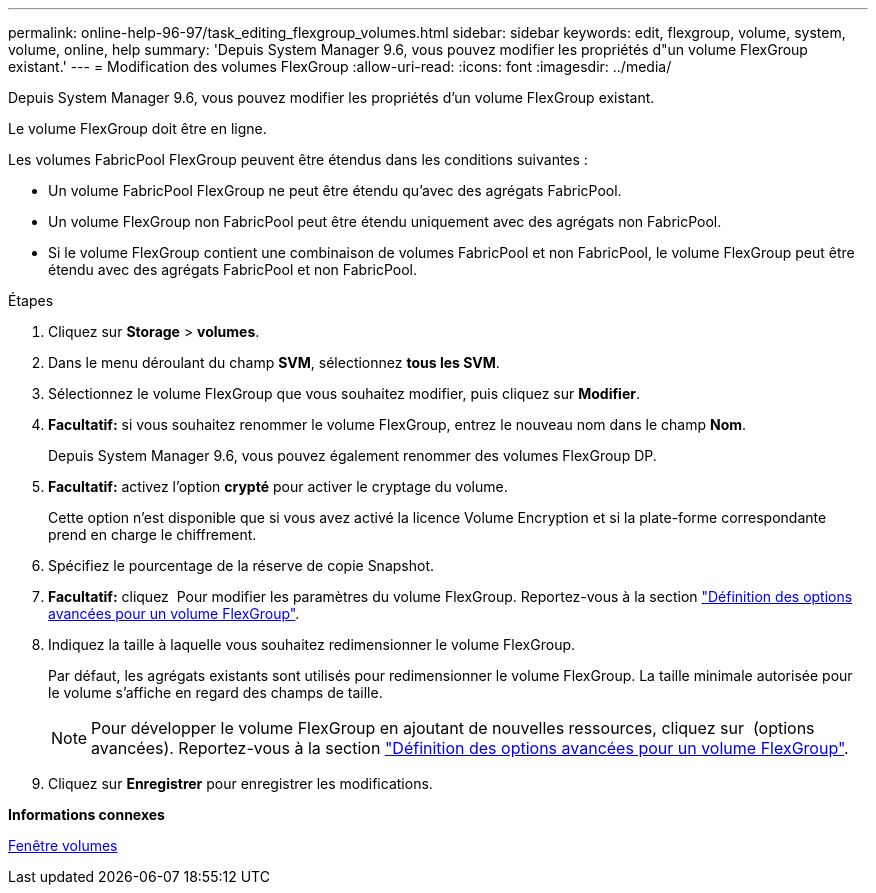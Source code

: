 ---
permalink: online-help-96-97/task_editing_flexgroup_volumes.html 
sidebar: sidebar 
keywords: edit, flexgroup, volume, system, volume, online, help 
summary: 'Depuis System Manager 9.6, vous pouvez modifier les propriétés d"un volume FlexGroup existant.' 
---
= Modification des volumes FlexGroup
:allow-uri-read: 
:icons: font
:imagesdir: ../media/


[role="lead"]
Depuis System Manager 9.6, vous pouvez modifier les propriétés d'un volume FlexGroup existant.

Le volume FlexGroup doit être en ligne.

Les volumes FabricPool FlexGroup peuvent être étendus dans les conditions suivantes :

* Un volume FabricPool FlexGroup ne peut être étendu qu'avec des agrégats FabricPool.
* Un volume FlexGroup non FabricPool peut être étendu uniquement avec des agrégats non FabricPool.
* Si le volume FlexGroup contient une combinaison de volumes FabricPool et non FabricPool, le volume FlexGroup peut être étendu avec des agrégats FabricPool et non FabricPool.


.Étapes
. Cliquez sur *Storage* > *volumes*.
. Dans le menu déroulant du champ *SVM*, sélectionnez *tous les SVM*.
. Sélectionnez le volume FlexGroup que vous souhaitez modifier, puis cliquez sur *Modifier*.
. *Facultatif:* si vous souhaitez renommer le volume FlexGroup, entrez le nouveau nom dans le champ *Nom*.
+
Depuis System Manager 9.6, vous pouvez également renommer des volumes FlexGroup DP.

. *Facultatif:* activez l'option *crypté* pour activer le cryptage du volume.
+
Cette option n'est disponible que si vous avez activé la licence Volume Encryption et si la plate-forme correspondante prend en charge le chiffrement.

. Spécifiez le pourcentage de la réserve de copie Snapshot.
. *Facultatif:* cliquez image:../media/advanced_options.gif[""] Pour modifier les paramètres du volume FlexGroup. Reportez-vous à la section link:task_specifying_advanced_options_for_flexgroup_volume.md#GUID-021C533F-BBA1-41A9-A191-DE223A158B4B["Définition des options avancées pour un volume FlexGroup"].
. Indiquez la taille à laquelle vous souhaitez redimensionner le volume FlexGroup.
+
Par défaut, les agrégats existants sont utilisés pour redimensionner le volume FlexGroup. La taille minimale autorisée pour le volume s'affiche en regard des champs de taille.

+
[NOTE]
====
Pour développer le volume FlexGroup en ajoutant de nouvelles ressources, cliquez sur image:../media/advanced_options.gif[""] (options avancées). Reportez-vous à la section link:task_specifying_advanced_options_for_flexgroup_volume.md#GUID-021C533F-BBA1-41A9-A191-DE223A158B4B["Définition des options avancées pour un volume FlexGroup"].

====
. Cliquez sur *Enregistrer* pour enregistrer les modifications.


*Informations connexes*

xref:reference_volumes_window.adoc[Fenêtre volumes]
